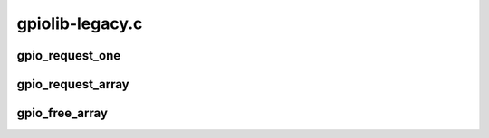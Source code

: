 .. -*- coding: utf-8; mode: rst -*-

================
gpiolib-legacy.c
================


.. _`gpio_request_one`:

gpio_request_one
================

.. c:function:: int gpio_request_one (unsigned gpio, unsigned long flags, const char *label)

    request a single GPIO with initial configuration

    :param unsigned gpio:
        the GPIO number

    :param unsigned long flags:
        GPIO configuration as specified by GPIOF\_\*

    :param const char \*label:
        a literal description string of this GPIO



.. _`gpio_request_array`:

gpio_request_array
==================

.. c:function:: int gpio_request_array (const struct gpio *array, size_t num)

    request multiple GPIOs in a single call

    :param const struct gpio \*array:
        array of the 'struct gpio'

    :param size_t num:
        how many GPIOs in the array



.. _`gpio_free_array`:

gpio_free_array
===============

.. c:function:: void gpio_free_array (const struct gpio *array, size_t num)

    release multiple GPIOs in a single call

    :param const struct gpio \*array:
        array of the 'struct gpio'

    :param size_t num:
        how many GPIOs in the array

